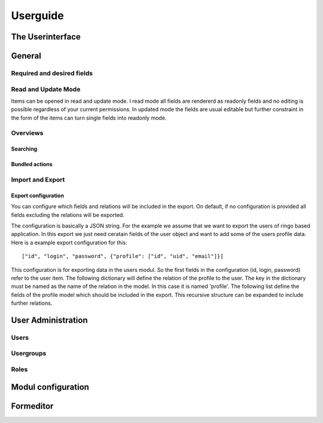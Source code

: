 #########
Userguide
#########

*****************
The Userinterface
*****************

*******
General
*******

Required and desired fields
===========================

Read and Update Mode
====================
Items can be opened in read and update mode. I read mode all fields are
rendererd as readonly fields and no editing is possible regardless of your
current permissions. In updated mode the fields are usual editable but further
constraint in the form of the items can turn single fields into readonly mode.

Overviews
=========
Searching
---------
Bundled actions
---------------

.. _usage_iexport:

Import and Export
=================

Export configuration
--------------------
You can configure which fields and relations will be included in the export.
On default, if no configuration is provided all fields excluding the relations
will be exported.

The configuration is basically a JSON string. For the example we assume that
we want to export the users of ringo based application. In this export we just
need ceratain fields of the user object and want to add some of the users
profile data. Here is a example export configuration for this::

        ["id", "login", "password", {"profile": ["id", "uid", "email"]}]

This configuration is for exporting data in the users modul. So the first
fields in the configuration (id, login, password) refer to the user item. The
following dictionary will define the relation of the profile to the user. The
key in the dictionary must be named as the name of the relation in the model.
In this case it is named 'profile'. The following list define the fields of
the profile model which should be included in the export. This recursive
structure can be expanded to include further relations.

*******************
User Administration
*******************
Users
=====
Usergroups
==========
Roles
=====

*******************
Modul configuration
*******************

**********
Formeditor
**********
